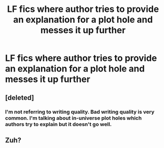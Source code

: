 #+TITLE: LF fics where author tries to provide an explanation for a plot hole and messes it up further

* LF fics where author tries to provide an explanation for a plot hole and messes it up further
:PROPERTIES:
:Score: 20
:DateUnix: 1589993159.0
:DateShort: 2020-May-20
:FlairText: Request
:END:

** [deleted]
:PROPERTIES:
:Score: 2
:DateUnix: 1590013038.0
:DateShort: 2020-May-21
:END:

*** I'm not referring to writing quality. Bad writing quality is very common. I'm talking about in-universe plot holes which authors try to explain but it doesn't go well.
:PROPERTIES:
:Score: 3
:DateUnix: 1590020975.0
:DateShort: 2020-May-21
:END:


** Zuh?
:PROPERTIES:
:Author: Vercalos
:Score: -1
:DateUnix: 1590000012.0
:DateShort: 2020-May-20
:END:
